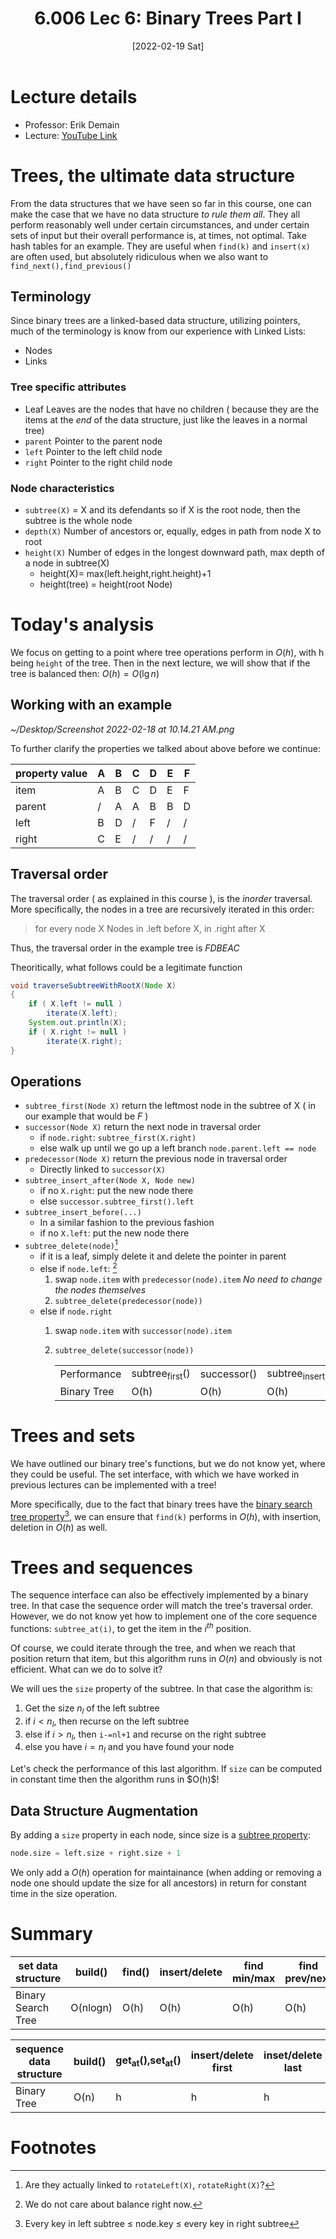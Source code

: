 #+TITLE: 6.006 Lec 6: Binary Trees Part I
#+date: [2022-02-19 Sat]

* Lecture details
- Professor: Erik Demain
- Lecture: [[https://www.youtube.com/watch?v=76dhtgZt38A&list=PLUl4u3cNGP63EdVPNLG3ToM6LaEUuStEY&index=9][YouTube Link]]

* Trees, the ultimate data structure
From the data structures that we have seen so far in this course, one can make
the case that we have no data structure /to rule them all/. They all perform
reasonably well under certain circumstances, and under certain sets of input but
their overall performance is, at times, not optimal. Take hash tables for an
example. They are useful when ~find(k)~ and ~insert(x)~ are often used, but
absolutely ridiculous when we also want to ~find_next(),find_previous()~

#+begin_comment
This lecture is just the preparation to the next lecture, focusing more on the
theory behind *binary* trees.
#+end_comment

** Terminology
Since binary trees are a linked-based data structure, utilizing pointers, much
of the terminology is know from our experience with Linked Lists:
- Nodes
- Links

*** Tree specific attributes
- Leaf
  Leaves are the nodes that have no children ( because they are the items at the
  /end/ of the data structure, just like the leaves in a normal tree)
- ~parent~
  Pointer to the parent node
- ~left~
  Pointer to the left child node
- ~right~
  Pointer to the right child node

*** Node characteristics
- ~subtree(X)~ = X and its defendants
  so if X is the root node, then the subtree is the whole node
- ~depth(X)~
  Number of ancestors or, equally, edges in path from node X to root
- ~height(X)~
  Number of edges in the longest downward path, max depth of a node in subtree(X)
  - height(X)= max(left.height,right.height)+1
  - height(tree) = height(root Node)

* Today's analysis
We focus on getting to a point where tree operations perform in $O(h)$, with h
being ~height~ of the tree.  Then in the next lecture, we will show that if the
tree is balanced then:  $O(h)=O(\lg{n})$

** Working with an example
[[~/Desktop/Screenshot 2022-02-18 at 10.14.21 AM.png]]

To further clarify the properties we talked about above before we continue:

| property value\node | A | B | C | D | E | F |
|---------------------+---+---+---+---+---+---|
| item                | A | B | C | D | E | F |
| parent              | / | A | A | B | B | D |
| left                | B | D | / | F | / | / |
| right               | C | E | / | / | / | / |

** Traversal order
The traversal order ( as explained in this course ), is the /inorder/ traversal.
More specifically, the nodes in a tree are recursively iterated in this order:
#+begin_quote
for every node X
Nodes in .left before X, in .right after X
#+end_quote
Thus, the traversal order in the example tree is $FDBEAC$

Theoritically, what follows could be a legitimate function
#+begin_src java
void traverseSubtreeWithRootX(Node X)
{
    if ( X.left != null )
        iterate(X.left);
    System.out.println(X);
    if ( X.right != null )
        iterate(X.right);
}
#+end_src

** Operations
- ~subtree_first(Node X)~
  return the leftmost node in the subtree of X ( in our example that would be $F$ )
- ~successor(Node X)~
  return the next node in traversal order
  - if ~node.right~: ~subtree_first(X.right)~
  - else walk up until we go up a left branch ~node.parent.left == node~
- ~predecessor(Node X)~
  return the previous node in traversal order
  - Directly linked to ~successor(X)~
- ~subtree_insert_after(Node X, Node new)~
  - if no ~X.right~: put the new node there
  - else ~successor.subtree_first().left~
- ~subtree_insert_before(...)~
  - In a similar fashion to the previous fashion
  - if no ~X.left~: put the new node there
- ~subtree_delete(node)~[fn:1]
  - if it is a leaf, simply delete it and delete the pointer in parent
  - else if ~node.left~: [fn:2]
    1. swap ~node.item~ with ~predecessor(node).item~
       /No need to change the nodes themselves/
    2. ~subtree_delete(predecessor(node))~
  - else if ~node.right~
    1. swap ~node.item~ with ~successor(node).item~
    2. ~subtree_delete(successor(node))~

       | Performance\Function | subtree_first() | successor() | subtree_insert_after() | subtree_delete() |
       | Binary Tree          | O(h)            | O(h)        | O(h)                   | O(h)             |

* Trees and sets
We have outlined our binary tree's functions, but we do not know yet, where they
could be useful. The set interface, with which we have worked in previous
lectures can be implemented with a tree!

More specifically, due to the fact that binary trees have the _binary search
tree property_[fn:3], we can ensure that ~find(k)~ performs in $O(h)$, with
insertion, deletion in $O(h)$ as well.

* Trees and sequences
The sequence interface can also be effectively implemented by a binary tree. In
that case the sequence order will match the tree's traversal order. However, we
do not know yet how to implement one of the core sequence functions:
~subtree_at(i)~, to get the item in the $i^{th}$ position.

Of course, we could iterate through the tree, and when we reach that position
return that item, but this algorithm runs in $O(n)$ and obviously is not
efficient. What can we do to solve it?

We will ues the ~size~ property of the subtree. In that case the algorithm is:
1. Get the size $n_{l}$ of the left subtree
2. if $i<n_l$, then recurse on the left subtree
3. else if $i>n_l$, then ~i-=nl+1~ and recurse on the right subtree
4. else you have $i=n_l$ and you have found your node

Let's check the performance of this last algorithm. If ~size~ can be computed in
constant time then the algorithm runs in $O(h)$!

** Data Structure Augmentation
By adding a ~size~ property in each node,  since size is a _subtree property_:
#+begin_src python
node.size = left.size + right.size + 1
#+end_src
We only add a $O(h)$ operation for maintainance (when adding or removing a
node one should update the size for all ancestors) in return for constant time
in the size operation.

* Summary
| set data structure | build()  | find() | insert/delete | find min/max | find prev/next |
|--------------------+----------+--------+---------------+--------------+----------------|
| Binary Search Tree | O(nlogn) | O(h)   | O(h)          | O(h)         | O(h)           |

| sequence data structure | build() | get_at(),set_at() | insert/delete first | inset/delete last | insert/delete at |
|-------------------------+---------+-------------------+---------------------+-------------------+------------------|
| Binary Tree             | O(n)    | h                 | h                   | h                 | h                |

* Footnotes

[fn:3] Every key in left subtree $\leq$ node.key $\leq$ every key in right subtree

[fn:2] We do not care about balance right now.

[fn:1] Are they actually linked to ~rotateLeft(X)~, ~rotateRight(X)~?
